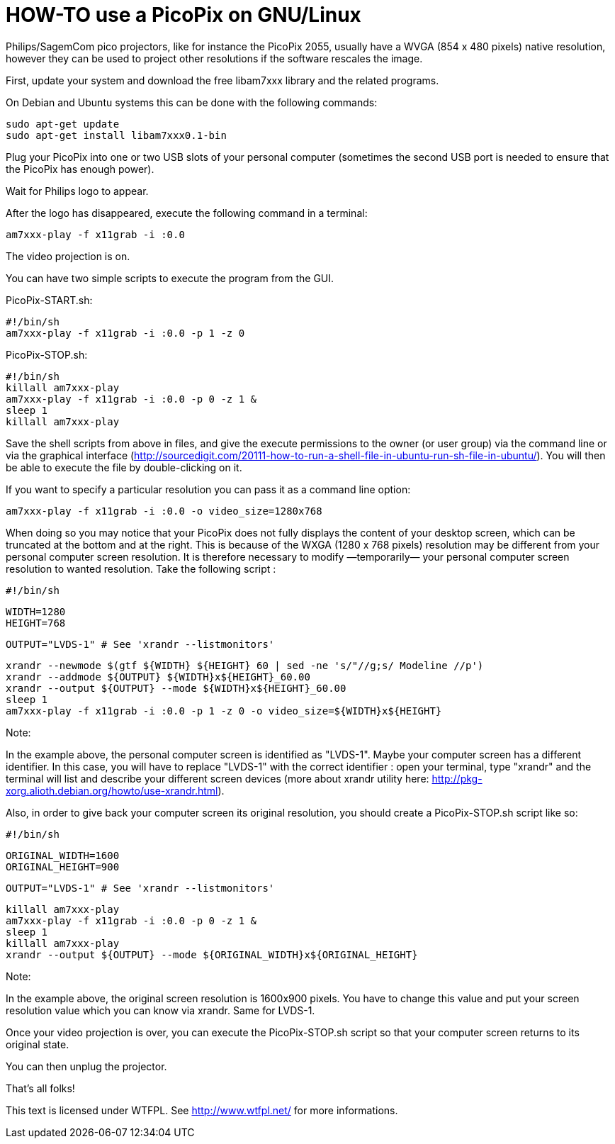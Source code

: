 HOW-TO use a PicoPix on GNU/Linux
=================================

Philips/SagemCom pico projectors, like for instance the PicoPix 2055, usually
have a WVGA (854 x 480 pixels) native resolution, however they can be used to
project other resolutions if the software rescales the image.

First, update your system and download the free libam7xxx library and the
related programs.

On Debian and Ubuntu systems this can be done with the following commands:

  sudo apt-get update
  sudo apt-get install libam7xxx0.1-bin

Plug your PicoPix into one or two USB slots of your personal computer
(sometimes the second USB port is needed to ensure that the PicoPix has enough
power).

Wait for Philips logo to appear.

After the logo has disappeared, execute the following command in a terminal:

  am7xxx-play -f x11grab -i :0.0

The video projection is on.

You can have two simple scripts to execute the program from the GUI.

PicoPix-START.sh:

  #!/bin/sh
  am7xxx-play -f x11grab -i :0.0 -p 1 -z 0


PicoPix-STOP.sh:

  #!/bin/sh
  killall am7xxx-play
  am7xxx-play -f x11grab -i :0.0 -p 0 -z 1 &
  sleep 1
  killall am7xxx-play


Save the shell scripts from above in files, and give the execute permissions
to the owner (or user group) via the command line  or via the graphical
interface
(http://sourcedigit.com/20111-how-to-run-a-shell-file-in-ubuntu-run-sh-file-in-ubuntu/).
You will then be able to execute the file by double-clicking on it.

If you want to specify a particular resolution you can pass it as a command
line option:

  am7xxx-play -f x11grab -i :0.0 -o video_size=1280x768

When doing so you may notice that your PicoPix does not fully displays the
content of your desktop screen, which can be truncated at the bottom and at
the right. This is because of the WXGA (1280 x 768 pixels) resolution may be
different from your personal computer screen resolution. It is therefore
necessary to modify —temporarily— your personal computer screen resolution to
wanted resolution. Take the following script :

  #!/bin/sh

  WIDTH=1280
  HEIGHT=768

  OUTPUT="LVDS-1" # See 'xrandr --listmonitors'

  xrandr --newmode $(gtf ${WIDTH} ${HEIGHT} 60 | sed -ne 's/"//g;s/ Modeline //p')
  xrandr --addmode ${OUTPUT} ${WIDTH}x${HEIGHT}_60.00
  xrandr --output ${OUTPUT} --mode ${WIDTH}x${HEIGHT}_60.00
  sleep 1
  am7xxx-play -f x11grab -i :0.0 -p 1 -z 0 -o video_size=${WIDTH}x${HEIGHT}

Note:

In the example above, the personal computer screen is identified as "LVDS-1".
Maybe your computer screen has a different identifier. In this case, you will
have to replace "LVDS-1" with the correct identifier : open your terminal,
type "xrandr" and the terminal will list and describe your different screen
devices (more about xrandr utility here:
http://pkg-xorg.alioth.debian.org/howto/use-xrandr.html).

Also, in order to give back your computer screen its original resolution, you
should create a PicoPix-STOP.sh script like so:

  #!/bin/sh

  ORIGINAL_WIDTH=1600
  ORIGINAL_HEIGHT=900

  OUTPUT="LVDS-1" # See 'xrandr --listmonitors'

  killall am7xxx-play
  am7xxx-play -f x11grab -i :0.0 -p 0 -z 1 &
  sleep 1
  killall am7xxx-play
  xrandr --output ${OUTPUT} --mode ${ORIGINAL_WIDTH}x${ORIGINAL_HEIGHT}

Note:

In the example above, the original screen resolution is 1600x900 pixels. You
have to change this value and put your screen resolution value which you can
know via xrandr. Same for LVDS-1.

Once your video projection is over, you can execute the PicoPix-STOP.sh script
so that your computer screen returns to its original state.

You can then unplug the projector.

That's all folks!

This text is licensed under WTFPL. See http://www.wtfpl.net/ for more informations.
